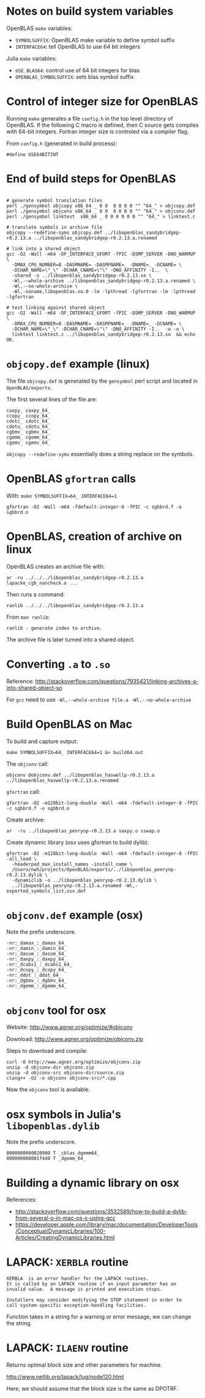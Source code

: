 * Notes on build system variables

OpenBLAS =make= variables:

- =SYMBOLSUFFIX=: OpenBLAS make variable to define symbol suffix
- =INTERFACE64=: tell OpenBLAS to use 64 bit integers

Julia =make= variables:

- =USE_BLAS64=: control use of 64 bit integers for blas
- =OPENBLAS_SYMBOLSUFFIX=: sets blas symbol suffix

* Control of integer size for OpenBLAS

Running =make= generates a file =config.h= in the top level directory of
OpenBLAS.  If the following C macro is defined, then C source gets compiles with
64-bit integers.  Fortran integer size is controled via a compiler flag.

From =config.h= (generated in build process):

#+BEGIN_EXAMPLE
#define USE64BITINT
#+END_EXAMPLE

* End of build steps for OpenBLAS

#+BEGIN_EXAMPLE

# generate symbol translation files
perl ./gensymbol objcopy x86_64 _ 0 0  0 0 0 0 "" "64_" > objcopy.def
perl ./gensymbol objconv x86_64 _ 0 0  0 0 0 0 "" "64_" > objconv.def
perl ./gensymbol linktest  x86_64 _ 0 0 0 0 0 0 "" "64_" > linktest.c

# translate symbols in archive file
objcopy --redefine-syms objcopy.def ../libopenblas_sandybridgep-r0.2.13.a ../libopenblas_sandybridgep-r0.2.13.a.renamed

# link into a shared object
gcc -O2 -Wall -m64 -DF_INTERFACE_GFORT -fPIC -DSMP_SERVER -DNO_WARMUP \
  -DMAX_CPU_NUMBER=8 -DASMNAME= -DASMFNAME=_ -DNAME=_ -DCNAME= \
  -DCHAR_NAME=\"_\" -DCHAR_CNAME=\"\" -DNO_AFFINITY -I..  \
  -shared -o ../libopenblas_sandybridgep-r0.2.13.so \
  -Wl,--whole-archive ../libopenblas_sandybridgep-r0.2.13.a.renamed \
  -Wl,--no-whole-archive \
  -Wl,-soname,libopenblas.so.0 -lm -lpthread -lgfortran -lm -lpthread -lgfortran

# test linking against shared object
gcc -O2 -Wall -m64 -DF_INTERFACE_GFORT -fPIC -DSMP_SERVER -DNO_WARMUP \
  -DMAX_CPU_NUMBER=8 -DASMNAME= -DASMFNAME=_ -DNAME=_ -DCNAME= \
  -DCHAR_NAME=\"_\" -DCHAR_CNAME=\"\" -DNO_AFFINITY -I..  -w -o \
  linktest linktest.c ../libopenblas_sandybridgep-r0.2.13.so  && echo OK.
#+END_EXAMPLE

* =objcopy.def= example (linux)

The file =objcopy.def= is generated by the =gensymbol= perl script and located
in =OpenBLAS/exports=.

The first several lines of the file are:

#+BEGIN_EXAMPLE
caxpy_ caxpy_64_
ccopy_ ccopy_64_
cdotc_ cdotc_64_
cdotu_ cdotu_64_
cgbmv_ cgbmv_64_
cgemm_ cgemm_64_
cgemv_ cgemv_64_
#+END_EXAMPLE

=objcopy --redefine-syms= essentially does a string replace on the symbols.
* OpenBLAS =gfortran= calls

With: =make SYMBOLSUFFIX=64_ INTERFACE64=1=

#+BEGIN_EXAMPLE
gfortran -O2 -Wall -m64 -fdefault-integer-8 -fPIC -c sgbbrd.f -o sgbbrd.o
#+END_EXAMPLE

* OpenBLAS, creation of archive on linux

OpenBLAS creates an archive file with:

#+BEGIN_EXAMPLE
ar -ru ../../../libopenblas_sandybridgep-r0.2.13.a lapacke_cgb_nancheck.o ...
#+END_EXAMPLE

Then runs a command:

#+BEGIN_EXAMPLE
ranlib ../../../libopenblas_sandybridgep-r0.2.13.a
#+END_EXAMPLE

From =man ranlib=:

#+BEGIN_EXAMPLE
ranlib - generate index to archive.
#+END_EXAMPLE

The archive file is later turned into a shared object.

* Converting =.a= to =.so=

Reference: http://stackoverflow.com/questions/7935421/linking-archives-a-into-shared-object-so

For =gcc= need to use =-Wl,--whole-archive file.a -Wl,--no-whole-archive=

* Build OpenBLAS on Mac

To build and capture output:

#+BEGIN_EXAMPLE
make SYMBOLSUFFIX=64_ INTERFACE64=1 &> build64.out
#+END_EXAMPLE

The =objconv= call:

#+BEGIN_EXAMPLE
objconv @objconv.def ../libopenblas_haswellp-r0.2.13.a ../libopenblas_haswellp-r0.2.13.a.renamed
#+END_EXAMPLE

=gfortran= call:

#+BEGIN_EXAMPLE
gfortran -O2 -m128bit-long-double -Wall -m64 -fdefault-integer-8 -fPIC -c sgbbrd.f -o sgbbrd.o
#+END_EXAMPLE

Create archive:

#+BEGIN_EXAMPLE
ar  -ru ../libopenblas_penrynp-r0.2.13.a saxpy.o sswap.o
#+END_EXAMPLE

Create dynamic library (osx uses gfortran to build dylib):

#+BEGIN_EXAMPLE
gfortran -O2 -m128bit-long-double -Wall -m64 -fdefault-integer-8 -fPIC -all_load \
  -headerpad_max_install_names -install_name \
  /Users/nwh/projects/OpenBLAS/exports/../libopenblas_penrynp-r0.2.13.dylib \
  -dynamiclib -o ../libopenblas_penrynp-r0.2.13.dylib \
  ../libopenblas_penrynp-r0.2.13.a.renamed -Wl,-exported_symbols_list,osx.def
#+END_EXAMPLE

* =objconv.def= example (osx)

Note the prefix underscore.

#+BEGIN_EXAMPLE
-nr:_damax_:_damax_64_
-nr:_damin_:_damin_64_
-nr:_dasum_:_dasum_64_
-nr:_daxpy_:_daxpy_64_
-nr:_dcabs1_:_dcabs1_64_
-nr:_dcopy_:_dcopy_64_
-nr:_ddot_:_ddot_64_
-nr:_dgbmv_:_dgbmv_64_
-nr:_dgemm_:_dgemm_64_
#+END_EXAMPLE

* =objconv= tool for osx

Website: http://www.agner.org/optimize/#objconv

Download: http://www.agner.org/optimize/objconv.zip

Steps to download and compile:

#+BEGIN_EXAMPLE
curl -O http://www.agner.org/optimize/objconv.zip
unzip -d objconv-dir objconv.zip
unzip -d objconv-src objconv-dir/source.zip
clang++ -O2 -o objconv objconv-src/*.cpp
#+END_EXAMPLE

Now the =objconv= tool is available.

* osx symbols in Julia's =libopenblas.dylib=

Note the prefix underscore.

#+BEGIN_EXAMPLE
0000000000020900 T _cblas_dgemm64_
000000000001f4d0 T _dgemm_64_
#+END_EXAMPLE
* Building a dynamic library on osx

References:
- http://stackoverflow.com/questions/3532589/how-to-build-a-dylib-from-several-o-in-mac-os-x-using-gcc
- https://developer.apple.com/library/mac/documentation/DeveloperTools/Conceptual/DynamicLibraries/100-Articles/CreatingDynamicLibraries.html

* LAPACK: =XERBLA= routine

#+BEGIN_EXAMPLE
 XERBLA  is an error handler for the LAPACK routines.
 It is called by an LAPACK routine if an input parameter has an
 invalid value.  A message is printed and execution stops.

 Installers may consider modifying the STOP statement in order to
 call system-specific exception-handling facilities.
#+END_EXAMPLE

Function takes in a string for a warning or error message, we can change the
string.

* LAPACK: =ILAENV= routine

Returns optimal block size and other parameters for machine.

http://www.netlib.org/lapack/lug/node120.html

Here, we should assume that the block size is the same as DPOTRF.

